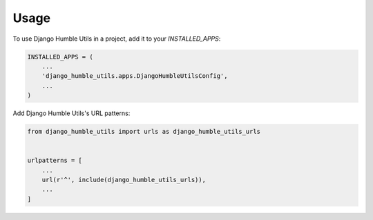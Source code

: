 =====
Usage
=====

To use Django Humble Utils in a project, add it to your `INSTALLED_APPS`:

.. code-block:: python

    INSTALLED_APPS = (
        ...
        'django_humble_utils.apps.DjangoHumbleUtilsConfig',
        ...
    )

Add Django Humble Utils's URL patterns:

.. code-block:: python

    from django_humble_utils import urls as django_humble_utils_urls


    urlpatterns = [
        ...
        url(r'^', include(django_humble_utils_urls)),
        ...
    ]

